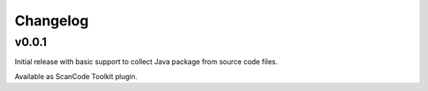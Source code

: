 Changelog
=========


v0.0.1
------

Initial release with basic support to collect Java package from source
code files.

Available as ScanCode Toolkit plugin.
